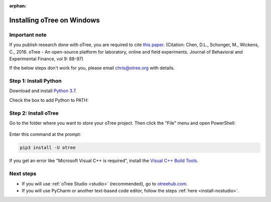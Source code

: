:orphan:

.. _install-windows:

Installing oTree on Windows
===========================

Important note
--------------

If you publish research done with oTree,
you are required to cite
`this paper <http://dx.doi.org/10.1016/j.jbef.2015.12.001>`__.
(Citation: Chen, D.L., Schonger, M., Wickens, C., 2016. oTree - An open-source
platform for laboratory, online and field experiments.
Journal of Behavioral and Experimental Finance, vol 9: 88-97)

If the below steps don't work for you, please email chris@otree.org with details.

Step 1: Install Python
----------------------

Download and install `Python 3.7 <https://www.python.org/ftp/python/3.7.3/python-3.7.3-amd64.exe>`__.

..
    3.7 is preferred because Twisted wheel is not yet available on 3.8, meaning people need to install
    Visual C++ build tools.
    Windows Store version of Python does not add otree.exe to PATH.

Check the box to add Python to PATH:

.. figure:: _static/setup/py-win-installer.png

Step 2: Install oTree
---------------------

Go to the folder where you want to store your oTree project.
Then click the "File" menu and open PowerShell:

.. figure:: _static/setup/open-powershell.png

Enter this command at the prompt:

.. code-block:: bash

    pip3 install -U otree

If you get an error like "Microsoft Visual C++ is required",
install the `Visual C++ Build Tools <http://go.microsoft.com/fwlink/?LinkId=691126>`__.

Next steps
----------

-   If you will use :ref:`oTree Studio <studio>` (recommended),
    go to `otreehub.com <https://www.otreehub.com/studio>`__.
-   If you will use PyCharm or another text-based code editor,
    follow the steps :ref:`here <install-nostudio>`.
